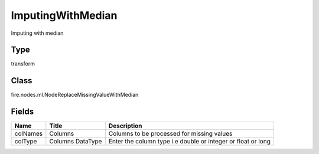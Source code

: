 
ImputingWithMedian
========== 

Imputing with median

Type
---------- 

transform

Class
---------- 

fire.nodes.ml.NodeReplaceMissingValueWithMedian

Fields
---------- 

+----------+------------------+--------------------------------------------------------------+
| Name     | Title            | Description                                                  |
+==========+==================+==============================================================+
| colNames | Columns          | Columns to be processed for missing values                   |
+----------+------------------+--------------------------------------------------------------+
| colType  | Columns DataType | Enter the column type i.e double or integer or float or long |
+----------+------------------+--------------------------------------------------------------+